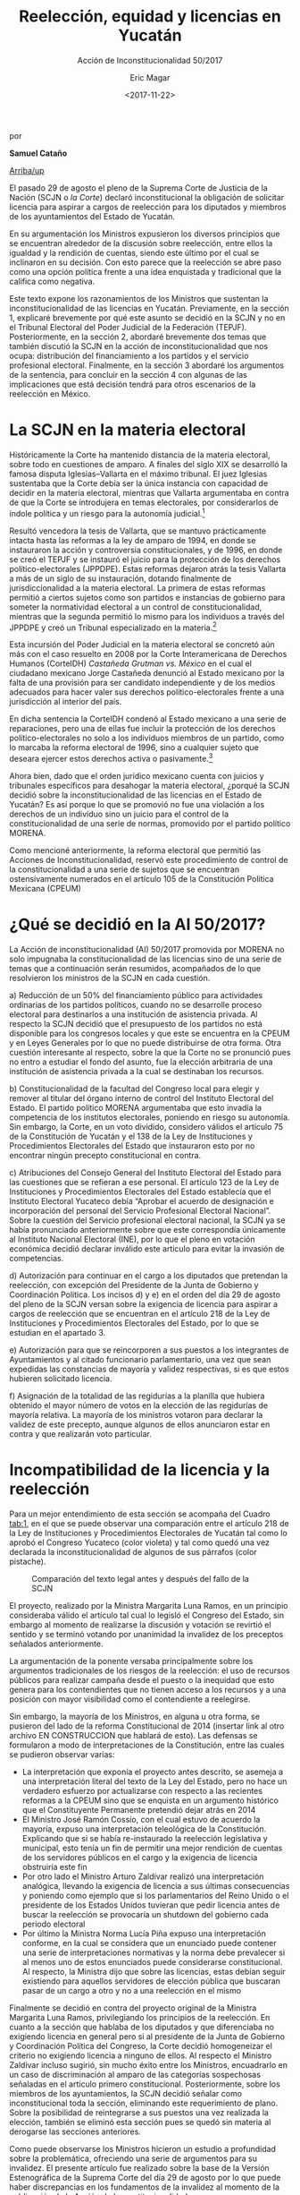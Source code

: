 #+TITLE: Reelección, equidad y licencias en Yucatán
#+SUBTITLE: Acción de Inconstitucionalidad 50/2017
#+AUTHOR: Eric Magar
#+DATE:  <2017-11-22>
#+OPTIONS: toc:nil # don't place toc in default location
# # will change captions to Spanish, see https://lists.gnu.org/archive/html/emacs-orgmode/2010-03/msg00879.html
#+LANGUAGE: es 

# style sheet
#+HTML_HEAD: <link rel="stylesheet" type="text/css" href="../css/stylesheet.css" />

#+BEGIN_CENTER
por

*Samuel Cataño*
#+END_CENTER

#+OPTIONS: broken-links:mark

# #+LINK_UP: index.html
[[../index.html][Arriba/up]]

El pasado 29 de agosto el pleno de la Suprema Corte de Justicia de la Nación (SCJN o /la Corte/) declaró inconstitucional la obligación de solicitar licencia para aspirar a cargos de reelección para los diputados y miembros de los ayuntamientos del Estado de Yucatán.

En su argumentación los Ministros expusieron los diversos principios que se encuentran alrededor de la discusión sobre reelección, entre ellos la igualdad y la rendición de cuentas, siendo este último por el cual se inclinaron en su decisión. Con esto parece que la reelección se abre paso como una opción política frente a una idea enquistada y tradicional que la califica como negativa. 

Este texto expone los razonamientos de los Ministros que sustentan la inconstitucionalidad de las licencias en Yucatán. Previamente, en la sección 1, explicaré brevemente por qué este asunto se decidió en la SCJN y no en el Tribunal Electoral del Poder Judicial de la Federación (TEPJF). Posteriormente, en la sección 2, abordaré brevemente dos temas que también discutió la SCJN en la acción de inconstitucionalidad que nos ocupa: distribución del financiamiento a los partidos y el servicio profesional electoral. Finalmente, en la sección 3  abordaré los argumentos de la sentencia, para concluir en la sección 4 con algunas de las implicaciones que está decisión tendrá para otros escenarios de la reelección en México.

* La SCJN en la materia electoral

Históricamente la Corte ha mantenido distancia de la materia electoral, sobre todo en cuestiones de amparo. A finales del siglo XIX se desarrolló la famosa disputa Iglesias--Vallarta en el máximo tribunal. El juez Iglesias sustentaba que la Corte debía ser la única instancia con capacidad de decidir en la materia electoral, mientras que Vallarta argumentaba en contra de que la Corte se introdujera en temas electorales, por considerarlos de índole política y un riesgo para la autonomía judicial.[fn:1]

Resultó vencedora la tesis de Vallarta, que se mantuvo prácticamente intacta hasta las reformas a la ley de amparo de 1994, en donde se instauraron la acción y controversia constitucionales, y de 1996, en donde se creó el TEPJF y se instauró el juicio para la protección de los derechos político-electorales (JPPDPE). Estas reformas dejaron atrás la tesis Vallarta a más de un siglo de su instauración, dotando finalmente de jurisdiccionalidad a la materia electoral. La primera de estas reformas permitió a ciertos sujetos como son partidos e instancias de gobierno para someter la normatividad electoral a un control de constitucionalidad, mientras que la segunda permitió lo mismo para los individuos a través del JPPDPE y creó un Tribunal especializado en la materia.[fn:2]

Esta incursión del Poder Judicial en la materia electoral se concretó aún más con el caso resuelto en 2008 por la Corte Interamericana de Derechos Humanos (CorteIDH) /Castañeda Grutman vs. México/ en el cual el ciudadano mexicano Jorge Castañeda denunció al Estado mexicano por la falta de una provisión para ser candidato independiente y de los medios adecuados para hacer valer sus derechos político-electorales frente a una jurisdicción al interior del país.

En dicha sentencia la CorteIDH condenó al Estado mexicano a una serie de reparaciones, pero una de ellas fue incluir la protección de los derechos político-electorales no solo a los individuos miembros de un partido, como lo marcaba la reforma electoral de 1996, sino a cualquier sujeto que deseara ejercer estos derechos activa o pasivamente.[fn:3]

Ahora bien, dado que el orden jurídico mexicano cuenta con juicios y tribunales específicos para desahogar la materia electoral, ¿porqué la SCJN decidió sobre la inconstitucionalidad de las licencias en el Estado de Yucatán? Es así porque lo que se promovió no fue una violación a los derechos de un individuo sino un juicio para el control de la constitucionalidad de una serie de normas, promovido por el partido político MORENA.

Como mencioné anteriormente, la reforma electoral que permitió las Acciones de Inconstitucionalidad, reservó este procedimiento de control de la constitucionalidad a una serie de sujetos que se encuentran ostensivamente numerados en el artículo 105 de la Constitución Política Mexicana (CPEUM)

* ¿Qué se decidió en la AI 50/2017?

La Acción de inconstitucionalidad (AI) 50/2017 promovida por MORENA no solo impugnaba la constitucionalidad de las licencias sino de una serie de temas que a continuación serán resumidos, acompañados de lo que resolvieron los ministros de la SCJN en cada cuestión.

a) Reducción de un 50% del financiamiento público para actividades ordinarias de los partidos políticos, cuando no se desarrolle proceso electoral para destinarlos a una institución de asistencia privada. Al respecto la SCJN decidió que el presupuesto de los partidos no está disponible para los congresos locales y que este se encuentra en la CPEUM y en Leyes Generales por lo que no puede distribuirse de otra forma. Otra cuestión interesante al respecto, sobre la que la Corte no se pronunció pues no entro a estudiar el fondo del asunto, fue la elección arbitraria de una institución de asistencia privada a la cual se destinaban los recursos.

b) Constitucionalidad de la facultad del Congreso local para elegir y remover al titular del órgano interno de control del Instituto Electoral del Estado. El partido político MORENA argumentaba que esto invadía la competencia de los institutos electorales, poniendo en riesgo su autonomía. Sin embargo, la Corte, en un voto dividido, considero válidos el artículo 75 de la Constitución de Yucatán y el 138 de la Ley de Instituciones y Procedimientos Electorales del Estado que instauraron esto por no encontrar ningún precepto constitucional en contra.

c) Atribuciones del Consejo General del Instituto Electoral del Estado para las cuestiones que se refieran a ese personal. El artículo 123 de la Ley de Instituciones y Procedimientos Electorales del Estado establecía que el Instituto Electoral Yucateco debía “Aprobar el acuerdo de designación e incorporación del personal del Servicio Profesional Electoral Nacional”. Sobre la cuestión del Servicio profesional electoral nacional, la SCJN ya se había pronunciado anteriormente sobre que este correspondía únicamente al Instituto Nacional Electoral (INE), por lo que el pleno en votación económica decidió declarar inválido este articulo para evitar la invasión de competencias.

d) Autorización para continuar en el cargo a los diputados que pretendan la reelección, con excepción del Presidente de la Junta de Gobierno y Coordinación Política. Los incisos d) y e) en el orden del día 29 de agosto del pleno de la SCJN versan sobre la exigencia de licencia para aspirar a cargos de reelección que se encuentran en el artículo 218 de la Ley de Instituciones y Procedimientos Electorales del Estado, por lo que se estudian en el apartado 3.

e) Autorización para que se reincorporen a sus puestos a los integrantes de Ayuntamientos y al citado funcionario parlamentario, una vez que sean expedidas las constancias de mayoría y validez respectivas, si es que estos hubieren solicitado licencia.

f) Asignación de la totalidad de las regidurías a la planilla que hubiera obtenido el mayor número de votos en la elección de las regidurías de mayoría relativa. La mayoría de los ministros votaron para declarar la validez de este precepto, aunque algunos de ellos anunciaron estar en contra y que realizarán voto particular.

* Incompatibilidad de la licencia y la reelección

Para un mejor entendimiento de esta sección se acompaña del Cuadro [[tab:1]], en el que se puede observar una comparación entre el artículo 218 de la Ley de Instituciones y Procedimientos Electorales de Yucatán tal como lo aprobó el Congreso Yucateco (color violeta) y tal como quedó una vez declarada la inconstitucionalidad de algunos de sus párrafos (color pistache).

#+CAPTION: Comparación del texto legal antes y después del fallo de la SCJN
#+NAME:   tab:1
[[file:../img/figCatanho.png]]

El proyecto, realizado por la Ministra Margarita Luna Ramos, en un principio consideraba válido el artículo tal cual lo legisló el Congreso del Estado, sin embargo al momento de realizarse la discusión y votación se revirtió el sentido y se terminó votando por unanimidad la invalidez de los preceptos señalados anteriormente.

La argumentación de la ponente versaba principalmente sobre los argumentos tradicionales de los riesgos de la reelección: el uso de recursos públicos para realizar campaña desde el puesto o la inequidad que esto genera para los contendientes que no tienen acceso a los recursos y a una posición con mayor visibilidad como el contendiente a reelegirse.

Sin embargo, la mayoría de los Ministros, en alguna u otra forma, se pusieron del lado de la reforma Constitucional de 2014 (insertar link al otro archivo EN CONSTRUCCION que hablará de esto). Las defensas se formularon a modo de interpretaciones de la Constitución, entre las cuales se pudieron observar varias:

- La interpretación que exponía el proyecto antes descrito, se asemeja a una interpretación literal del texto de la Ley del Estado, pero no hace un verdadero esfuerzo por actualizarse con respecto a las recientes reformas a la CPEUM sino que se enquista en un argumento histórico que el Constituyente Permanente pretendió dejar atrás en 2014
- El Ministro José Ramón Cossío, con el cual estuvo de acuerdo la mayoría, expuso una interpretación teleológica de la Constitución. Explicando que si se había re-instaurado la reelección legislativa y municipal, esto tenía un fin de permitir una mejor rendición de cuentas de los servidores públicos en el cargo y la exigencia de licencia obstruiría este fin
- Por otro lado el Ministro Arturo Zaldívar realizó una interpretación analógica, llevando la exigencia de licencia a sus últimas consecuencias y poniendo como ejemplo que si los parlamentarios del Reino Unido o el presidente de los Estados Unidos tuvieran que pedir licencia antes de buscar la reelección se provocaría un shutdown del gobierno cada periodo electoral
- Por último la Ministra Norma Lucía Piña expuso una interpretación conforme, en la cual se considera que un enunciado puede contener una serie de interpretaciones normativas y la norma debe prevalecer si al menos uno de estos enunciados puede considerarse constitucional. Al respecto, la Ministra dijo que sobre las licencias, estas debían seguir existiendo para aquellos servidores de elección pública que buscaran pasar de un cargo a otro y no a una reelección en el mismo

Finalmente se decidió en contra del proyecto original de la Ministra Margarita Luna Ramos, privilegiando los principios de la reelección. En cuanto a la sección que hablaba de los diputados y que diferenciaba no exigiendo licencia en general pero si al presidente de la Junta de Gobierno y Coordinación Política del Congreso, la Corte decidió homogeneizar el criterio no exigiendo licencia a ninguno de ellos. Al respecto el Ministro Zaldívar incluso sugirió, sin mucho éxito entre los Ministros, encuadrarlo en un caso de discriminación al amparo de las categorías sospechosas señaladas en el artículo primero constitucional. Posteriormente, sobre los miembros de los ayuntamientos, la SCJN decidió señalar como inconstitucional toda la sección, eliminando este requerimiento de plano. Sobre la posibilidad de reintegrarse a sus puestos una vez realizada la elección, también se eliminó esta sección pues se quedó sin materia al derogarse las secciones anteriores.

Como puede observarse los Ministros hicieron un estudio a profundidad sobre la problemática, ofreciendo una serie de argumentos para su invalidez. El presente artículo fue realizado sobre la base de la Versión Estenográfica de la Suprema Corte del día 29 de agosto por lo que puede haber discrepancias en los fundamentos de la invalidez al momento de la publicación de la Acción de Inconstitucionalidad.

* Conclusión e implicaciones de la decisión

La decisión sobre la Acción de Inconstitucionalidad 50/2017 significó la primera en su tipo para normatividad electoral local, por lo que sienta un precedente claro para otras legislaturas que también consideran las licencias obligatorias (p.e. Aguascalientes) (insertar link al trabajo de José Ramón). 

Como analiza en el texto (link al texto EN CONSTRUCCION de Adolfo y José Ramón) existen una serie de distintas provisiones sobre las licencias en casos de reelección para distintos Estados de la República. Desde la exigencia en todos sus niveles, pasando por la exigencia a algunos funcionarios, la opción voluntaria de pedir licencia y terminando con la no exigencia en lo absoluto. La AI estudiada, aunque no es un criterio obligatorio para decidir futuros litigios similares por parte de la SCJN, sí es indicativa del razonamiento del Máximo Tribunal al respecto y tendrían que forjar nuevos razonamientos e informaciones para revertir el sentido de la decisión. Además que aunque la jurisprudencia no es del todo claro, los más recientes criterios parecen apuntar a que la jurisprudencia derivada de Acciones de Inconstitucionalidad si es vinculante para casos similares que pudieran presentarse mediante un JPPDPE ante el TEPJF; por ejemplo, un diputado en un Estado x con una legislación similar a la del Estado de Yucatán.

La AI estudiada deja clara la postura de la Corte para funcionarios que persiguen la reelección para el mismo puesto, sin embargo, falta por conocer el criterio que guarde para funcionarios que busquen saltar de un puesto a otro. Aunque es fácil intuir, por ejemplo, de las intervenciones de las Ministra Margarita Luna Ramos y Norma Lucía Piña, que este tipo de reelección indirecta no es tan bien vista y respaldada por los mismos principios.

De cualquier forma para conocer sobre estos criterios habrá que esperar, pues cabe recordar que el Poder Judicial en materia de constitucionalidad no actúa de oficio sino a petición de parte, y no puede intervenir hasta que algún otro de los agentes autorizados por la Constitución presente un juicio de control de la constitucionalidad en alguna instancia. 


[fn:1] Ackerman, J. "Elecciones, Amparo y Garantías Individuales" in /Biblioteca Virtual del IIJ/ (pp. 1-29), Ciudad de México: UNAM.

[fn:2] Vea Ojesto, J. "Juicio para la protección de los derechos político-electorales del ciudadano" in /Biblioteca Virtual del IIJ/ (pp. 217-233), Ciudad de México: UNAM; y Sánchez, A. (2003) "Los jueces ante la política : la democracia y el ejercicio del control constitucional", tesis de licenciatura, ITAM.

[fn:3] Carmona Tinoco, J. U. "El caso /Jorge Castañeda Gutman vs. Estados Unidos Mexicanos/ frente a la Corte Interamericana de Derechos Humanos" in /Biblioteca Virtual del IIJ/ (pp. 775-790), Ciudad de México: UNAM.


